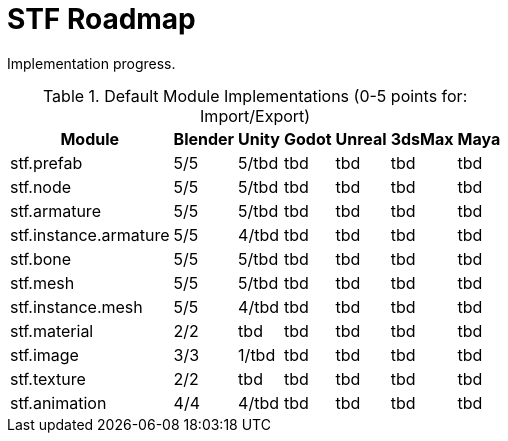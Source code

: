 = STF Roadmap
:hardbreaks-option:

Implementation progress.

.Default Module Implementations (0-5 points for: Import/Export)
[%autowidth, %header,cols=7*]
|===
|Module |Blender |Unity |Godot |Unreal |3dsMax |Maya

|stf.prefab					|5/5	|5/tbd	|tbd |tbd |tbd |tbd
|stf.node					|5/5	|5/tbd	|tbd |tbd |tbd |tbd
|stf.armature				|5/5	|5/tbd	|tbd |tbd |tbd |tbd
|stf.instance.armature	|5/5	|4/tbd	|tbd |tbd |tbd |tbd
|stf.bone					|5/5	|5/tbd	|tbd |tbd |tbd |tbd
|stf.mesh					|5/5	|5/tbd	|tbd |tbd |tbd |tbd
|stf.instance.mesh		|5/5	|4/tbd	|tbd |tbd |tbd |tbd
|stf.material				|2/2	|tbd		|tbd |tbd |tbd |tbd
|stf.image					|3/3	|1/tbd	|tbd |tbd |tbd |tbd
|stf.texture				|2/2	|tbd		|tbd |tbd |tbd |tbd
|stf.animation				|4/4	|4/tbd	|tbd |tbd |tbd |tbd
|===

